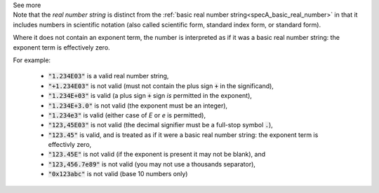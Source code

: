 .. _inform3_5:


.. container:: toggle

  .. container:: header

    See more


  .. container:: infospec

    Note that the *real number string* is distinct from the :ref:`basic real number string<specA_basic_real_number>` in that it includes numbers in scientific notation (also called scientific form, standard index form, or standard form).

    Where it does not contain an exponent term, the number is interpreted as if it was a basic real number string: the exponent term is effectively zero.

    For example:

      - :code:`"1.234E03"` is a valid real number string,
      - :code:`"+1.234E03"` is not valid (must not contain the plus sign :code:`+` in the significand),
      - :code:`"1.234E+03"` is valid (a plus sign :code:`+` sign *is* permitted in the exponent),
      - :code:`"1.234E+3.0"` is not valid (the exponent must be an integer),
      - :code:`"1.234e3"` is valid (either case of `E` or `e` is permitted),
      - :code:`"123,45E03"` is not valid (the decimal signifier must be a full-stop symbol :code:`.`),
      - :code:`"123.45"` is valid, and is treated as if it were a basic real number string: the exponent term is effectivly zero,
      - :code:`"123.45E"` is not valid (if the exponent is present it may not be blank), and
      - :code:`"123,456.7e89"` is not valid (you may not use a thousands separator),
      - :code:`"0x123abc"` is not valid (base 10 numbers only)
